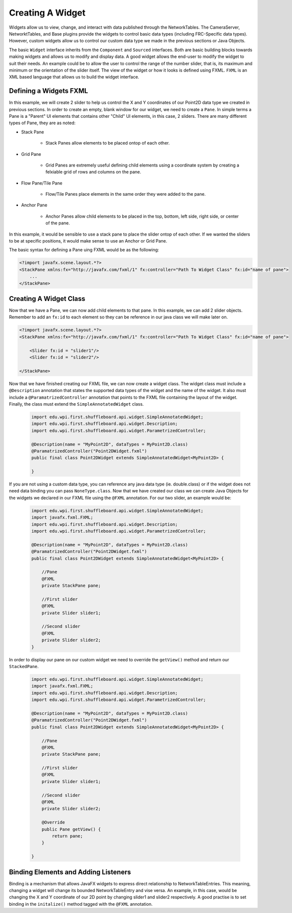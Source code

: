 Creating A Widget
=================
Widgets allow us to view, change, and interact with data published through the NetworkTables. The CameraServer, NetworktTables, and Base plugins provide the widgets to control basic
data types (including FRC-Specific data types). However, custom widgets allow us to control our custom data type we made in the previous sections or Java Objects. 

The basic ``Widget`` interface inherits from the ``Component`` and ``Sourced`` interfaces. Both are basic building blocks towards making widgets and allows us to modify and display data.
A good widget allows the end-user to modify the widget to suit their needs. An example could be to allow the user to control the range of the number slider, that is, its maximum and minimum or the 
orientation of the slider itself. The view of the widget or how it looks is defined using FXML. ``FXML`` is an XML based language that allows us to build the widget interface.

Defining a Widgets FXML
-----------------------
In this example, we will create 2 slider to help us control the X and Y coordinates of our Point2D data type we created in previous sections. 
In order to create an empty, blank window for our widget, we need to create a ``Pane``. In simple terms a Pane is a "Parent" UI elements that contains other "Child" UI elements, in this case, 2 sliders.
There are many different types of Pane, they are as noted:

- Stack Pane

    - Stack Panes allow elements to be placed ontop of each other.

- Grid Pane
 
    - Grid Panes are extremely useful defining child elements using a coordinate system by creating a felxiable grid of rows and columns on the pane.

- Flow Pane/Tile Pane

    - Flow/Tile Panes place elements in the same order they were added to the pane.

- Anchor Pane

    - Anchor Panes allow child elements to be placed in the top, bottom, left side, right side, or center of the pane.

In this example, it would be sensible to use a stack pane to place the slider ontop of each other. If we wanted the sliders to be at specific positions, it would make sense to use an Anchor or Grid Pane.

The basic syntax for defining a Pane uing FXML would be as the following:

.. code-block:: xml

    <?import javafx.scene.layout.*?>
    <StackPane xmlns:fx="http://javafx.com/fxml/1" fx:controller="Path To Widget Class" fx:id="name of pane">
        ...
    </StackPane>

Creating A Widget Class
-----------------------

Now that we have a Pane, we can now add child elements to that pane. In this example, we can add 2 slider objects. Remember to add an ``fx:id`` to each element so they can be reference in our java class we will make later on.

.. code-block:: xml

    <?import javafx.scene.layout.*?>
    <StackPane xmlns:fx="http://javafx.com/fxml/1" fx:controller="Path To Widget Class" fx:id="name of pane">

        <Slider fx:id = "slider1"/>
        <Slider fx:id = "slider2"/>

    </StackPane>

Now that we have finished creating our FXML file, we can now create a widget class. The widget class must include a ``@Description`` annotation that states the supported data types of the widget and the name of the widget.
It also must include a ``@ParamatrizedController`` annotation that points to the FXML file containing the layout of the widget. Finally, the class must extend the ``SimpleAnnotatedWidget`` class.

 .. code-block:: java

    import edu.wpi.first.shuffleboard.api.widget.SimpleAnnotatedWidget;
    import edu.wpi.first.shuffleboard.api.widget.Description;
    import edu.wpi.first.shuffleboard.api.widget.ParametrizedController;

    @Description(name = "MyPoint2D", dataTypes = MyPoint2D.class)
    @ParamatrizedController("Point2DWidget.fxml")
    public final class Point2DWidget extends SimpleAnnotatedWidget<MyPoint2D> {

    }

If you are not using a custom data type, you can reference any java data type (ie. double.class) or if the widget does not need data binding you can pass ``NoneType.class``.
Now that we have created our class we can create Java Objects for the widgets we declared in our FXML file using the ``@FXML`` annotation. For our two slider, an example would be:

 .. code-block:: java

    import edu.wpi.first.shuffleboard.api.widget.SimpleAnnotatedWidget;
    import javafx.fxml.FXML;
    import edu.wpi.first.shuffleboard.api.widget.Description;
    import edu.wpi.first.shuffleboard.api.widget.ParametrizedController;

    @Description(name = "MyPoint2D", dataTypes = MyPoint2D.class)
    @ParamatrizedController("Point2DWidget.fxml")
    public final class Point2DWidget extends SimpleAnnotatedWidget<MyPoint2D> {

        //Pane
        @FXML
        private StackPane pane;

        //First slider
        @FXML
        private Slider slider1;

        //Second slider
        @FXML 
        private Slider slider2;
    }

In order to display our pane on our custom widget we need to override the ``getView()`` method and return our ``StackedPane``.

 .. code-block:: java

    import edu.wpi.first.shuffleboard.api.widget.SimpleAnnotatedWidget;
    import javafx.fxml.FXML;
    import edu.wpi.first.shuffleboard.api.widget.Description;
    import edu.wpi.first.shuffleboard.api.widget.ParametrizedController;

    @Description(name = "MyPoint2D", dataTypes = MyPoint2D.class)
    @ParamatrizedController("Point2DWidget.fxml")
    public final class Point2DWidget extends SimpleAnnotatedWidget<MyPoint2D> {

        //Pane
        @FXML
        private StackPane pane;

        //First slider
        @FXML
        private Slider slider1;

        //Second slider
        @FXML 
        private Slider slider2;

        @Override
        public Pane getView() {
            return pane;
        }

    }

Binding Elements and Adding Listeners
-------------------------------------
Binding is a mechanism that allows JavaFX widgets to express direct relationship to NetworkTableEntries. This meaning, changing a widget will change its bounded NetworkTableEntry and vise versa.
An example, in this case, would be changing the X and Y coordinate of our 2D point by changing slider1 and slider2 respectively. 
A good practise is to set binding in the ``initalize()`` method tagged with the ``@FXML`` annotation.




